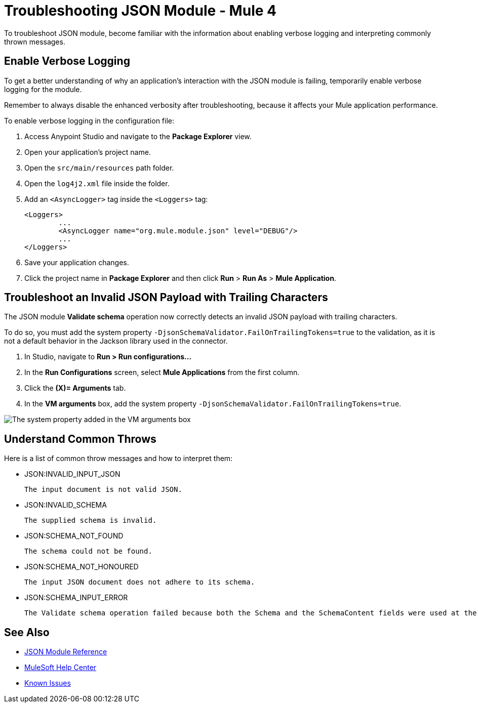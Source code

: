 = Troubleshooting JSON Module - Mule 4

To troubleshoot JSON module, become familiar with the information about enabling verbose logging and interpreting commonly thrown messages.

== Enable Verbose Logging

To get a better understanding of why an application's interaction with the JSON module is failing, temporarily enable verbose logging for the module. +

Remember to always disable the enhanced verbosity after troubleshooting, because it affects your Mule application performance.

To enable verbose logging in the configuration file:

. Access Anypoint Studio and navigate to the *Package Explorer* view.
. Open your application's project name.
. Open the `src/main/resources` path folder.
. Open the `log4j2.xml` file inside the folder.
. Add an `<AsyncLogger>` tag inside the `<Loggers>` tag:
+
[source,xml,linenums]
----
<Loggers>
	...
	<AsyncLogger name="org.mule.module.json" level="DEBUG"/>
	...
</Loggers>
----
[start=6]
. Save your application changes.
. Click the project name in *Package Explorer* and then click *Run* > *Run As* > *Mule Application*.

== Troubleshoot an Invalid JSON Payload with Trailing Characters

The JSON module *Validate schema* operation now correctly detects an invalid JSON payload with trailing characters.

To do so, you must add the system property `-DjsonSchemaValidator.FailOnTrailingTokens=true` to the validation, as it is not a default behavior in the Jackson library used in the connector.

. In Studio, navigate to *Run > Run configurations...*
. In the *Run Configurations* screen, select *Mule Applications* from the first column.
. Click the *(X)= Arguments* tab.
. In the *VM arguments* box, add the system property `-DjsonSchemaValidator.FailOnTrailingTokens=true`.

image::json-system.png[The system property added in the VM arguments box]


== Understand Common Throws

Here is a list of common throw messages and how to interpret them:

* JSON:INVALID_INPUT_JSON

 The input document is not valid JSON.

* JSON:INVALID_SCHEMA

 The supplied schema is invalid.

* JSON:SCHEMA_NOT_FOUND

 The schema could not be found.

* JSON:SCHEMA_NOT_HONOURED

 The input JSON document does not adhere to its schema.

* JSON:SCHEMA_INPUT_ERROR

 The Validate schema operation failed because both the Schema and the SchemaContent fields were used at the same time during the operation's execution. You can only use one of these fields to validate schema XSD content.


== See Also

* xref:json-reference.adoc[JSON Module Reference]
* https://help.mulesoft.com[MuleSoft Help Center]
* https://issues.salesforce.com/[Known Issues]
